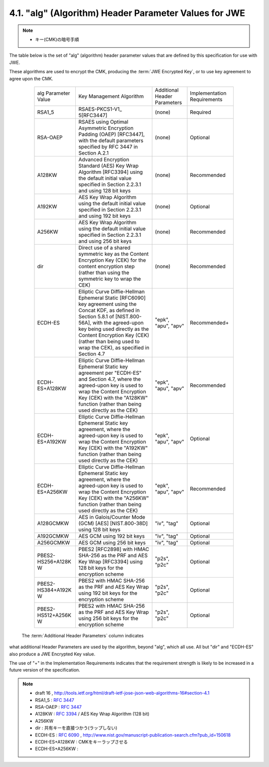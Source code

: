 .. _jwa.jwe.alg:

4.1. "alg" (Algorithm) Header Parameter Values for JWE
------------------------------------------------------------------------------------------

.. note::
    - キー(CMK)の暗号手順

The table below is the set of "alg" (algorithm) header parameter
values that are defined by this specification for use with JWE.

These algorithms are used to encrypt the CMK, 
producing the :term:`JWE Encrypted Key`, 
or to use key agreement to agree upon the CMK.

   +-------------------+-----------------+------------+----------------+
   | alg Parameter     | Key Management  | Additional | Implementation |
   | Value             | Algorithm       | Header     | Requirements   |
   |                   |                 | Parameters |                |
   +-------------------+-----------------+------------+----------------+
   | RSA1_5            | RSAES-PKCS1-V1_ | (none)     | Required       |
   |                   | 5[RFC3447]      |            |                |
   +-------------------+-----------------+------------+----------------+
   | RSA-OAEP          | RSAES using     | (none)     | Optional       |
   |                   | Optimal         |            |                |
   |                   | Asymmetric      |            |                |
   |                   | Encryption      |            |                |
   |                   | Padding (OAEP)  |            |                |
   |                   | [RFC3447], with |            |                |
   |                   | the default     |            |                |
   |                   | parameters      |            |                |
   |                   | specified by    |            |                |
   |                   | RFC 3447 in     |            |                |
   |                   | Section A.2.1   |            |                |
   +-------------------+-----------------+------------+----------------+
   | A128KW            | Advanced        | (none)     | Recommended    |
   |                   | Encryption      |            |                |
   |                   | Standard (AES)  |            |                |
   |                   | Key Wrap        |            |                |
   |                   | Algorithm       |            |                |
   |                   | [RFC3394] using |            |                |
   |                   | the default     |            |                |
   |                   | initial value   |            |                |
   |                   | specified in    |            |                |
   |                   | Section 2.2.3.1 |            |                |
   |                   | and using 128   |            |                |
   |                   | bit keys        |            |                |
   +-------------------+-----------------+------------+----------------+
   | A192KW            | AES Key Wrap    | (none)     | Optional       |
   |                   | Algorithm using |            |                |
   |                   | the default     |            |                |
   |                   | initial value   |            |                |
   |                   | specified in    |            |                |
   |                   | Section 2.2.3.1 |            |                |
   |                   | and using 192   |            |                |
   |                   | bit keys        |            |                |
   +-------------------+-----------------+------------+----------------+
   | A256KW            | AES Key Wrap    | (none)     | Recommended    |
   |                   | Algorithm using |            |                |
   |                   | the default     |            |                |
   |                   | initial value   |            |                |
   |                   | specified in    |            |                |
   |                   | Section 2.2.3.1 |            |                |
   |                   | and using 256   |            |                |
   |                   | bit keys        |            |                |
   |                   |                 |            |                |
   +-------------------+-----------------+------------+----------------+
   | dir               | Direct use of a | (none)     | Recommended    |
   |                   | shared          |            |                |
   |                   | symmetric key   |            |                |
   |                   | as the Content  |            |                |
   |                   | Encryption Key  |            |                |
   |                   | (CEK) for the   |            |                |
   |                   | content         |            |                |
   |                   | encryption step |            |                |
   |                   | (rather than    |            |                |
   |                   | using the       |            |                |
   |                   | symmetric key   |            |                |
   |                   | to wrap the     |            |                |
   |                   | CEK)            |            |                |
   +-------------------+-----------------+------------+----------------+
   | ECDH-ES           | Elliptic Curve  | "epk",     | Recommended+   |
   |                   | Diffie-Hellman  | "apu",     |                |
   |                   | Ephemeral       | "apv"      |                |
   |                   | Static          |            |                |
   |                   | [RFC6090] key   |            |                |
   |                   | agreement using |            |                |
   |                   | the Concat KDF, |            |                |
   |                   | as defined in   |            |                |
   |                   | Section 5.8.1   |            |                |
   |                   | of              |            |                |
   |                   | [NIST.800-56A], |            |                |
   |                   | with the        |            |                |
   |                   | agreed-upon key |            |                |
   |                   | being used      |            |                |
   |                   | directly as the |            |                |
   |                   | Content         |            |                |
   |                   | Encryption Key  |            |                |
   |                   | (CEK) (rather   |            |                |
   |                   | than being used |            |                |
   |                   | to wrap the     |            |                |
   |                   | CEK), as        |            |                |
   |                   | specified in    |            |                |
   |                   | Section 4.7     |            |                |
   +-------------------+-----------------+------------+----------------+
   | ECDH-ES+A128KW    | Elliptic Curve  | "epk",     | Recommended    |
   |                   | Diffie-Hellman  | "apu",     |                |
   |                   | Ephemeral       | "apv"      |                |
   |                   | Static key      |            |                |
   |                   | agreement per   |            |                |
   |                   | "ECDH-ES" and   |            |                |
   |                   | Section 4.7,    |            |                |
   |                   | where the       |            |                |
   |                   | agreed-upon key |            |                |
   |                   | is used to wrap |            |                |
   |                   | the Content     |            |                |
   |                   | Encryption Key  |            |                |
   |                   | (CEK) with the  |            |                |
   |                   | "A128KW"        |            |                |
   |                   | function        |            |                |
   |                   | (rather than    |            |                |
   |                   | being used      |            |                |
   |                   | directly as the |            |                |
   |                   | CEK)            |            |                |
   +-------------------+-----------------+------------+----------------+
   | ECDH-ES+A192KW    | Elliptic Curve  | "epk",     | Optional       |
   |                   | Diffie-Hellman  | "apu",     |                |
   |                   | Ephemeral       | "apv"      |                |
   |                   | Static key      |            |                |
   |                   | agreement,      |            |                |
   |                   | where the       |            |                |
   |                   | agreed-upon key |            |                |
   |                   | is used to wrap |            |                |
   |                   | the Content     |            |                |
   |                   | Encryption Key  |            |                |
   |                   | (CEK) with the  |            |                |
   |                   | "A192KW"        |            |                |
   |                   | function        |            |                |
   |                   | (rather than    |            |                |
   |                   | being used      |            |                |
   |                   | directly as the |            |                |
   |                   | CEK)            |            |                |
   +-------------------+-----------------+------------+----------------+
   | ECDH-ES+A256KW    | Elliptic Curve  | "epk",     | Recommended    |
   |                   | Diffie-Hellman  | "apu",     |                |
   |                   | Ephemeral       | "apv"      |                |
   |                   | Static key      |            |                |
   |                   | agreement,      |            |                |
   |                   | where the       |            |                |
   |                   | agreed-upon key |            |                |
   |                   | is used to wrap |            |                |
   |                   | the Content     |            |                |
   |                   | Encryption Key  |            |                |
   |                   | (CEK) with the  |            |                |
   |                   | "A256KW"        |            |                |
   |                   | function        |            |                |
   |                   | (rather than    |            |                |
   |                   | being used      |            |                |
   |                   | directly as the |            |                |
   |                   | CEK)            |            |                |
   +-------------------+-----------------+------------+----------------+
   | A128GCMKW         | AES in          | "iv",      | Optional       |
   |                   | Galois/Counter  | "tag"      |                |
   |                   | Mode (GCM)      |            |                |
   |                   | [AES]           |            |                |
   |                   | [NIST.800-38D]  |            |                |
   |                   | using 128 bit   |            |                |
   |                   | keys            |            |                |
   +-------------------+-----------------+------------+----------------+
   | A192GCMKW         | AES GCM using   | "iv",      | Optional       |
   |                   | 192 bit keys    | "tag"      |                |
   +-------------------+-----------------+------------+----------------+
   | A256GCMKW         | AES GCM using   | "iv",      | Optional       |
   |                   | 256 bit keys    | "tag"      |                |
   +-------------------+-----------------+------------+----------------+
   | PBES2-HS256+A128K | PBES2 [RFC2898] | "p2s",     | Optional       |
   | W                 | with HMAC       | "p2c"      |                |
   |                   | SHA-256 as the  |            |                |
   |                   | PRF and AES Key |            |                |
   |                   | Wrap [RFC3394]  |            |                |
   |                   | using 128 bit   |            |                |
   |                   | keys for the    |            |                |
   |                   | encryption      |            |                |
   |                   | scheme          |            |                |
   +-------------------+-----------------+------------+----------------+
   | PBES2-HS384+A192K | PBES2 with HMAC | "p2s",     | Optional       |
   | W                 | SHA-256 as the  | "p2c"      |                |
   |                   | PRF and AES Key |            |                |
   |                   | Wrap using 192  |            |                |
   |                   | bit keys for    |            |                |
   |                   | the encryption  |            |                |
   |                   | scheme          |            |                |
   +-------------------+-----------------+------------+----------------+
   | PBES2-HS512+A256K | PBES2 with HMAC | "p2s",     | Optional       |
   | W                 | SHA-256 as the  | "p2c"      |                |
   |                   | PRF and AES Key |            |                |
   |                   | Wrap using 256  |            |                |
   |                   | bit keys for    |            |                |
   |                   | the encryption  |            |                |
   |                   | scheme          |            |                |
   +-------------------+-----------------+------------+----------------+



 The :term:`Additional Header Parameters` column indicates 
what additional Header Parameters are used by the algorithm, 
beyond "alg", which all use.  
All but "dir" and "ECDH-ES" also produce a JWE Encrypted Key value.

The use of "+" in the Implementation Requirements indicates that the
requirement strength is likely to be increased in a future version of
the specification.

.. note::
    - draft 16 , http://tools.ietf.org/html/draft-ietf-jose-json-web-algorithms-16#section-4.1

    - RSA1_5    : :rfc:`3447`
    - RSA-OAEP  : :rfc:`3447` 
    - A128KW    : :rfc:`3394` / AES Key Wrap Algorithm (128 bit)
    - A256KW 
    - dir       : 共有キーを直接つかう(ラップしない)
    - ECDH-ES   : :rfc:`6090` , http://www.nist.gov/manuscript-publication-search.cfm?pub_id=150618
    - ECDH-ES+A128KW    : CMKをキーラップさせる 
    - ECDH-ES+A256KW    : 
